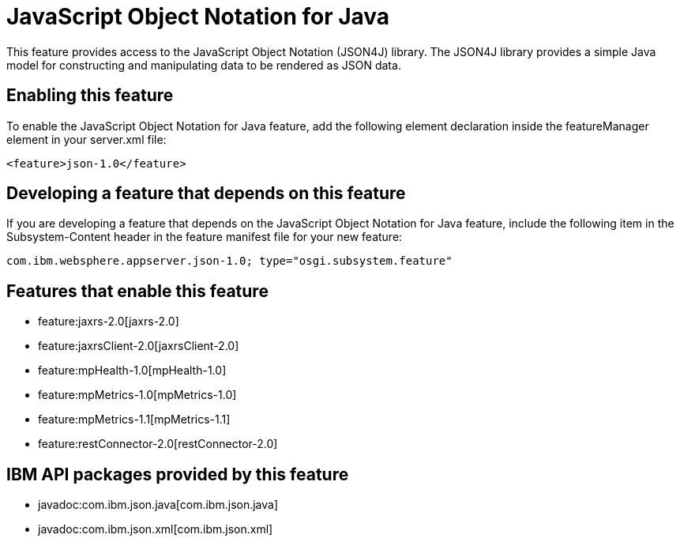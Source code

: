 = JavaScript Object Notation for Java
:nofooter:
This feature provides access to the JavaScript Object Notation (JSON4J) library. The JSON4J library provides a simple Java model for constructing and manipulating data to be rendered as JSON data.

== Enabling this feature
To enable the JavaScript Object Notation for Java feature, add the following element declaration inside the featureManager element in your server.xml file:


----
<feature>json-1.0</feature>
----

== Developing a feature that depends on this feature
If you are developing a feature that depends on the JavaScript Object Notation for Java feature, include the following item in the Subsystem-Content header in the feature manifest file for your new feature:


[source,]
----
com.ibm.websphere.appserver.json-1.0; type="osgi.subsystem.feature"
----

== Features that enable this feature
* feature:jaxrs-2.0[jaxrs-2.0]
* feature:jaxrsClient-2.0[jaxrsClient-2.0]
* feature:mpHealth-1.0[mpHealth-1.0]
* feature:mpMetrics-1.0[mpMetrics-1.0]
* feature:mpMetrics-1.1[mpMetrics-1.1]
* feature:restConnector-2.0[restConnector-2.0]

== IBM API packages provided by this feature
* javadoc:com.ibm.json.java[com.ibm.json.java]
* javadoc:com.ibm.json.xml[com.ibm.json.xml]
